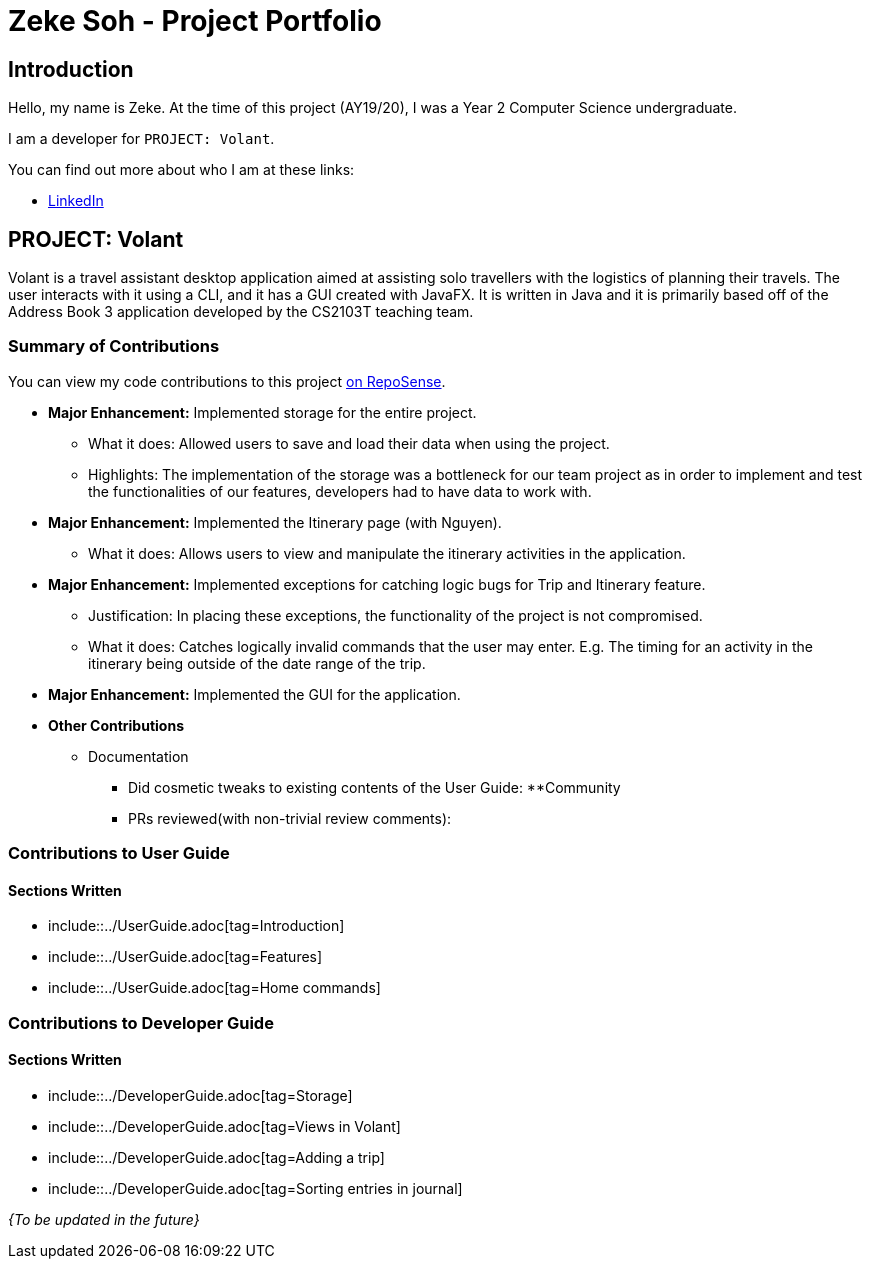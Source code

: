 = Zeke Soh - Project Portfolio
:site-section: AboutUs
:imagesDir: ../images
:stylesDir: ../stylesheets

== Introduction
Hello, my name is Zeke. At the time of this project (AY19/20), I was a Year 2 Computer Science undergraduate.

I am a developer for `PROJECT: Volant`.

You can find out more about who I am at these links:

* https://www.linkedin.com/in/zsoh97/[LinkedIn]

== PROJECT: Volant

Volant is a travel assistant desktop application aimed at assisting solo travellers with the logistics of planning
their travels. The user interacts with it using a CLI, and it has a GUI created with JavaFX. It is written in Java and
it is primarily based off of the Address Book 3 application developed by the CS2103T teaching team.

=== Summary of Contributions
You can view my code contributions to this project
https://nus-cs2103-ay1920s2.github.io/tp-dashboard/#search=zsoh97&sort=totalCommits%20dsc&sortWithin=title&since=2020-02-14&timeframe=commit&mergegroup=false&groupSelect=groupByRepos&breakdown=false[on RepoSense].

* *Major Enhancement:* Implemented storage for the entire project.
** What it does: Allowed users to save and load their data when using the project.
** Highlights: The implementation of the storage was a bottleneck for our team project as in order to
implement and test the functionalities of our features, developers had to have data to work with.

* *Major Enhancement:* Implemented the Itinerary page (with Nguyen).
** What it does: Allows users to view and manipulate the itinerary activities in the application.

* *Major Enhancement:* Implemented exceptions for catching logic bugs for Trip and Itinerary feature.
** Justification: In placing these exceptions, the functionality of the project is not compromised.
** What it does: Catches logically invalid commands that the user may enter. E.g. The timing for an activity in the itinerary being outside of the date range of the trip.

* *Major Enhancement:* Implemented the GUI for the application.

* *Other Contributions*
** Documentation
*** Did cosmetic tweaks to existing contents of the User Guide:
**Community
*** PRs reviewed(with non-trivial review comments):

=== Contributions to User Guide
==== Sections Written

* include::../UserGuide.adoc[tag=Introduction]

* include::../UserGuide.adoc[tag=Features]

* include::../UserGuide.adoc[tag=Home commands]

=== Contributions to Developer Guide
==== Sections Written
* include::../DeveloperGuide.adoc[tag=Storage]

* include::../DeveloperGuide.adoc[tag=Views in Volant]

* include::../DeveloperGuide.adoc[tag=Adding a trip]

* include::../DeveloperGuide.adoc[tag=Sorting entries in journal]

_{To be updated in the future}_
